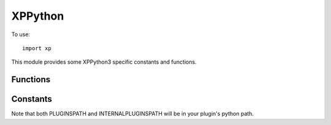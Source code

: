 XPPython
============
.. py:module:: XPPython
.. py:currentmodule:: xp
                      
To use::

   import xp

This module provides some XPPython3 specific constants and functions.

Functions
---------

.. py:function:: pythonGetDicts()

 Returns a dictionary of internal plugin dictionaries.

 Internally, the plugin maintains a number of dictionaries which
 allow us to map the Python API to the X-Plane C API. For example,
 we have a an internal ``widgetPropertyDict`` which allows us
 to store and update custom properties associated with your widgets.
 (Your properties are stored as Python objects which the C-API does
 not understand.) The ``widgetPropertyDict``, therefore is a dictionary
 whose key is the widget + propertyID, and the value is a python object.

 This function returns a dictionary of all dictionaries, the key
 is the dictionary name (e.g., ``widgetProperties``), and the value
 is the particular dictionary.

 The dictionaries are intended to be read-only and for debugging purposes
 only. They are documented in :doc:`/development/xppythondicts`.

.. py:function:: log(s)

 Print string into XPPython3Log.txt file, appending a newline.
 Normally, the log is *not* flushed after each write. To force
 a flush, call with no parameters (e.g., ``xp.log()``)

 Your str is prefixed with ``[<module>]`` to help user understand
 the message context.

 >>> xp.log(f"This is version {xp.VERSION}")
 [PythonPlugins.PI_MiniPython] This is version 3.0.12a1 - for Python 3.9

.. py:function:: systemLog(s)
.. py:function:: sys_log(s)

 Print string into X-Plane System log file, ``Log.txt``, appending a newline.
 The log *is* flushed after each write. (``sys_log`` is an alias of ``systemLog``).

 Your str is prefixed with ``[XP3: <module>]`` to help user understand the message
 context. Please, write to System Log only when you need to alert the user
 that something is mis-configured or failing. Otherwise, write to XPPython3Log.txt using
 :py:func:`log`.

 >>> xp.systemLog(f"This is version {xp.VERSION}")
 [XP3: PythonPlugins.PI_MiniPython] This is version 3.0.12a1 - for Python 3.9

.. py:function:: pythonGetCapsules()

 Returns an internal dictionary of Capsules.

 A Capsule is a way
 to implement opaque pointers to match the C API. For example,
 rather than simply returning a Python integer::

   >>> print(xp.getWidgetWithFocus())
   0x78662234

 as a widget ID, we
 declare a capsule type called "XPLMWidgetID" and return a wrapped
 integer which will look like::

   >>> print(xp.getWidgetWithFocus())
   <capsule object "XPLMWidgetID" at 0x78662588>

 The benefit is we can do some error checking (essentially type-checking).
 Similarly, you can check a value to make sure it's the expected "type".

 This function returns a dictionary keyed by capsule types (strings), with
 values a list of known instances. Note these instances will cover all
 python plugins, not just your own. (There is currently no way to distiguish
 the owning plugin for a particular capsule.)

 The original value (id, or C-pointer) for the capsule'd object will be
 the key to the capsule in the returned dictionary. For example, X-Plane will
 see the command reference id ``2305`` when XPPython3 works with :py:func:`commandRef`
 capsule at ``0x7fdea8b9a3c0``. The capsule is a Python object. Similarly,
 X-Plane WidgetID 140594295845456 is represented by the Python object at ``0x7fdea95825d0``.
 (``140594295845456`` is hex ``0x7fdea90fb250``, so you can tell CommandRefs are
 probably integer indices, Widget IDs are probably C-Pointers.)

 Within python, you should be using capsules. However it may be useful to
 convert from python capsules back to original value in order to understand internal X-Plane
 error messages, which would not report the capsule value.::

    {'XPLMCommandRef': {2305: <capsule object "XPLMCommandRef" at 0x7fdea8b9a3c0>,
                        2306: <capsule object "XPLMCommandRef" at 0x7fdea9582600>,
                        2101: <capsule object "XPLMCommandRef" at 0x7fdea9b59360>,
                        620: <capsule object "XPLMCommandRef" at 0x7fdea9b591e0>,
                        618: <capsule object "XPLMCommandRef" at 0x7fdea9b591b0>,
                        384: <capsule object "XPLMCommandRef" at 0x7fdea9b594b0>,
                        385: <capsule object "XPLMCommandRef" at 0x7fdea9b594e0>,
                        386: <capsule object "XPLMCommandRef" at 0x7fdea9b59510>},
     'XPLMWindowIDRef': {},
     'XPLMHotkeyIDRef': {},
     'LayerIdRef': {},
     'XPLMMenuIDRef': {140594492097600: <capsule object "XPLMMenuIDRef" at 0x7fdea95824b0>,
                       140594288617360: <capsule object "XPLMMenuIDRef" at 0x7fdea9582690>,
                       140594303861088: <capsule object "XPLMMenuIDRef" at 0x7fdea9b59540>},
     'XPLMWidgetID': {140594295845456: <capsule object "XPLMWidgetID" at 0x7fdea95825d0>,
                      140594295807728: <capsule object "XPLMWidgetID" at 0x7fdea95825a0>,
                      140594295846192: <capsule object "XPLMWidgetID" at 0x7fdea9582930>,
                      140594295173136: <capsule object "XPLMWidgetID" at 0x7fdea9582810>,
                      140594295515808: <capsule object "XPLMWidgetID" at 0x7fdea95d87b0>}
    }
 
.. py:function:: getPluginStats

  Return dictionary of plugin statistics. Currently includes per-plugin performance data, keyed
  by the plugin module name. Key value ``None`` is the overall XPPython3 performance information.

  .. note:: values are in microseconds and *reset to zero* each time this function is called.

  >>> xp.getPluginStats()
  {None:   {'fl'; 0, 'draw': 123, 'customw': 99},
   'PythonPlugins.PI_MiniPython': {'fl'; 0, 'draw': 0, 'customw': 33499},
  }

  Values are in micro-seconds, keys are

  * **fl**: Time spent within flight loop callback(s).

  * **draw**: Time spent within draw callback(s).

  * **customw**: Time spent within custom widgets. This includes handling mouse and keyboard events, but is
    primarily the time taken to draw the custom widgets. Non-custom widgets (i.e., standard Laminar widgets)
    are not counted (SDK does not provide access to this timing information.)

Constants
---------

.. py:data:: pythonExecutable

   Full path to the python executable, for example, ``/usr/bin/python3.8`` or ``C:\Program Files\Python39\pythonw.exe``.
   The primary use for this is with ``subprocess`` or ``multiprocessing`` python modules when you want
   to spawn another python process.

   >>> xp.pythonExecutable
   '/Library/Frameworks/Python.framework/Version/3.9/bin/python3.9'

.. py:data:: VERSION

  Version number of XPPython3 plugin, e.g., '3.0.0'

  >>> xp.VERSION
  '3.0.12a1 - for Python 3.9'

.. py:data:: PLUGINSPATH
  :value: "Resources/plugins/PythonPlugins"

  Relative path the where "regular" plugins are located. Note that scenery and aircraft plugins are stored
  with their scenery / aircraft files.

.. py:data:: INTERNALPLUGINSPATH
  :value: "Resources/plugins/XPPython3"

  Relative path to where internal plugins are located.
  
Note that both PLUGINSPATH and INTERNALPLUGINSPATH will be in your plugin's
python path.

    
